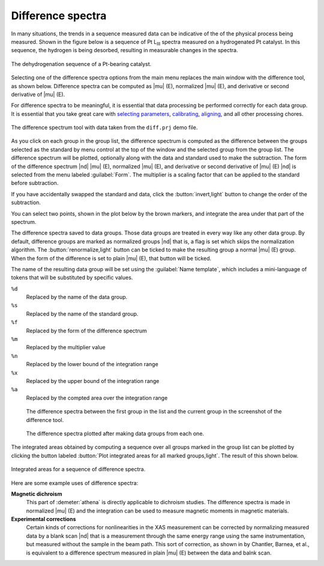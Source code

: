 ..
   Athena document is copyright 2016 Bruce Ravel and released under
   The Creative Commons Attribution-ShareAlike License
   http://creativecommons.org/licenses/by-sa/3.0/

.. _diff-sec:

Difference spectra
==================

In many situations, the trends in a sequence measured data can be
indicative of the of the physical process being measured. Shown in the
figure below is a sequence of Pt L\ :sub:`III` spectra measured on a
hydrogenated Pt catalyst. In this sequence, the hydrogen is being
desorbed, resulting in measurable changes in the spectra.

.. _fig-diffmu:


.. figure:: ../../_images/diff_mu.png
   :target: ../_images/diff_mu.png
   :align: center

   The dehydrogenation sequence of a Pt-bearing catalyst.

Selecting one of the difference spectra options from the main menu
replaces the main window with the difference tool, as shown below.
Difference spectra can be computed as |mu| (E), normalized |mu| (E),
and derivative or second derivative of |mu| (E).

For difference spectra to be meaningful, it is essential that data
processing be performed correctly for each data group. It is essential
that you take great care with `selecting parameters
<../params/constrain.html>`__, `calibrating <../process/cal.html>`__,
`aligning <../process/align.html>`__, and all other processing chores.

.. _fig-diff:

.. figure:: ../../_images/diff.png
   :target: ../_images/diff.png
   :align: center

   The difference spectrum tool with data taken from the ``diff.prj``
   demo file.

As you click on each group in the group list, the difference spectrum
is computed as the difference between the groups selected as the
standard by menu control at the top of the window and the selected
group from the group list. The difference spectrum will be plotted,
optionally along with the data and standard used to make the
subtraction. The form of the difference spectrum |nd| |mu| (E),
normalized |mu| (E), and derivative or second derivative of |mu| (E) |nd|
is selected from the menu labeled :guilabel:`Form`. The multiplier is a
scaling factor that can be applied to the standard before subtraction.

If you have accidentally swapped the standard and data, click the
:button:`invert,light` button to change the order of the subtraction.

You can select two points, shown in the plot below by the brown markers,
and integrate the area under that part of the spectrum.

The difference spectra saved to data groups. Those data groups are
treated in every way like any other data group. By default, difference
groups are marked as normalized groups |nd| that is, a flag is set which
skips the normalization algorithm. The :button:`renormalize,light` button can
be ticked to make the resulting group a normal |mu| (E) group. When
the form of the difference is set to plain |mu| (E), that button will
be ticked.

The name of the resulting data group will be set using the
:guilabel:`Name template`, which includes a mini-language of tokens
that will be substituted by specific values.

``%d``
    Replaced by the name of the data group.
``%s``
    Replaced by the name of the standard group.
``%f``
    Replaced by the form of the difference spectrum
``%m``
    Replaced by the multiplier value
``%n``
    Replaced by the lower bound of the integration range
``%x``
    Replaced by the upper bound of the integration range
``%a``
    Replaced by the compted area over the integration range


.. subfigstart::

.. _fig-diffdiff:
   
.. figure:: ../../_images/diff_diff.png
   :target: ../_images/diff_diff.png
   :width: 100%

   The difference spectra between the first group in the list and
   the current group in the screenshot of the difference tool.

.. _fig-diffdiffsequence:
   
.. figure:: ../../_images/diff_diffsequence.png
   :target: ../_images/diff_diffsequence.png
   :width: 100%

   The difference spectra plotted after making data groups from each
   one.

.. subfigend::
   :width: 0.4
   :label: _fig-diffdiffplot


The integrated areas obtained by computing a sequence over all groups
marked in the group list can be plotted by clicking the button labeled
:button:`Plot integrated areas for all marked groups,light`.  The result
of this shown below.

.. _fig-diffareas:

.. figure:: ../../_images/diff_areas.png
   :target: ../_images/diff_areas.png
   :align: center

   Integrated areas for a sequence of difference spectra.



Here are some example uses of difference spectra:


**Magnetic dichroism**
    This part of :demeter:`athena` is directly applicable to dichroism studies. The
    difference spectra is made in normalized |mu| (E) and the integration
    can be used to measure magnetic moments in magnetic materials.
**Experimental corrections**
    Certain kinds of corrections for nonlinearities in the XAS
    measurement can be corrected by normalizing measured data by a blank
    scan |nd| that is a measurement through the same energy range using the
    same instrumentation, but measured without the sample in the beam
    path. This sort of correction, as shown in by Chantler, Barnea, et al.,
    is equivalent to a difference spectrum measured in plain |mu| (E)
    between the data and balnk scan.

    .. bibliography:: ../athena.bib
       :filter: author % "Barnea"
       :list: bullet
